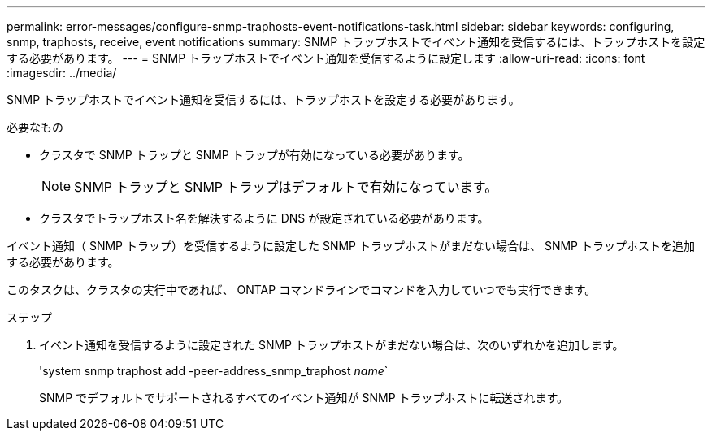 ---
permalink: error-messages/configure-snmp-traphosts-event-notifications-task.html 
sidebar: sidebar 
keywords: configuring, snmp, traphosts, receive, event notifications 
summary: SNMP トラップホストでイベント通知を受信するには、トラップホストを設定する必要があります。 
---
= SNMP トラップホストでイベント通知を受信するように設定します
:allow-uri-read: 
:icons: font
:imagesdir: ../media/


[role="lead"]
SNMP トラップホストでイベント通知を受信するには、トラップホストを設定する必要があります。

.必要なもの
* クラスタで SNMP トラップと SNMP トラップが有効になっている必要があります。
+
[NOTE]
====
SNMP トラップと SNMP トラップはデフォルトで有効になっています。

====
* クラスタでトラップホスト名を解決するように DNS が設定されている必要があります。


イベント通知（ SNMP トラップ）を受信するように設定した SNMP トラップホストがまだない場合は、 SNMP トラップホストを追加する必要があります。

このタスクは、クラスタの実行中であれば、 ONTAP コマンドラインでコマンドを入力していつでも実行できます。

.ステップ
. イベント通知を受信するように設定された SNMP トラップホストがまだない場合は、次のいずれかを追加します。
+
'system snmp traphost add -peer-address_snmp_traphost _name_`

+
SNMP でデフォルトでサポートされるすべてのイベント通知が SNMP トラップホストに転送されます。


